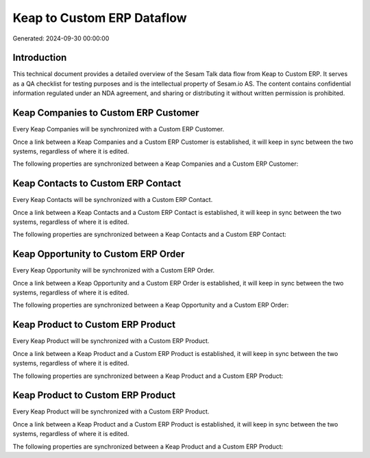 ===========================
Keap to Custom ERP Dataflow
===========================

Generated: 2024-09-30 00:00:00

Introduction
------------

This technical document provides a detailed overview of the Sesam Talk data flow from Keap to Custom ERP. It serves as a QA checklist for testing purposes and is the intellectual property of Sesam.io AS. The content contains confidential information regulated under an NDA agreement, and sharing or distributing it without written permission is prohibited.

Keap Companies to Custom ERP Customer
-------------------------------------
Every Keap Companies will be synchronized with a Custom ERP Customer.

Once a link between a Keap Companies and a Custom ERP Customer is established, it will keep in sync between the two systems, regardless of where it is edited.

The following properties are synchronized between a Keap Companies and a Custom ERP Customer:

.. list-table::
   :header-rows: 1

   * - Keap Companies Property
     - Custom ERP Customer Property
     - Custom ERP Data Type


Keap Contacts to Custom ERP Contact
-----------------------------------
Every Keap Contacts will be synchronized with a Custom ERP Contact.

Once a link between a Keap Contacts and a Custom ERP Contact is established, it will keep in sync between the two systems, regardless of where it is edited.

The following properties are synchronized between a Keap Contacts and a Custom ERP Contact:

.. list-table::
   :header-rows: 1

   * - Keap Contacts Property
     - Custom ERP Contact Property
     - Custom ERP Data Type


Keap Opportunity to Custom ERP Order
------------------------------------
Every Keap Opportunity will be synchronized with a Custom ERP Order.

Once a link between a Keap Opportunity and a Custom ERP Order is established, it will keep in sync between the two systems, regardless of where it is edited.

The following properties are synchronized between a Keap Opportunity and a Custom ERP Order:

.. list-table::
   :header-rows: 1

   * - Keap Opportunity Property
     - Custom ERP Order Property
     - Custom ERP Data Type


Keap Product to Custom ERP Product
----------------------------------
Every Keap Product will be synchronized with a Custom ERP Product.

Once a link between a Keap Product and a Custom ERP Product is established, it will keep in sync between the two systems, regardless of where it is edited.

The following properties are synchronized between a Keap Product and a Custom ERP Product:

.. list-table::
   :header-rows: 1

   * - Keap Product Property
     - Custom ERP Product Property
     - Custom ERP Data Type


Keap Product to Custom ERP Product
----------------------------------
Every Keap Product will be synchronized with a Custom ERP Product.

Once a link between a Keap Product and a Custom ERP Product is established, it will keep in sync between the two systems, regardless of where it is edited.

The following properties are synchronized between a Keap Product and a Custom ERP Product:

.. list-table::
   :header-rows: 1

   * - Keap Product Property
     - Custom ERP Product Property
     - Custom ERP Data Type

